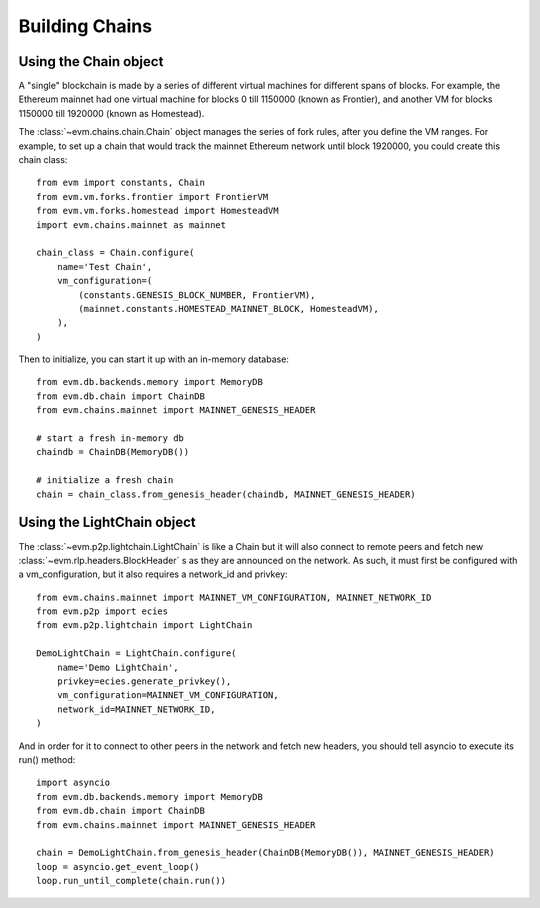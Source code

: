 Building Chains
====================


Using the Chain object
------------------------

A "single" blockchain is made by a series of different virtual machines
for different spans of blocks. For example, the Ethereum mainnet had
one virtual machine for blocks 0 till 1150000 (known as Frontier),
and another VM for blocks 1150000 till 1920000 (known as Homestead).

The :class:`~evm.chains.chain.Chain` object manages the series of fork rules,
after you define the VM ranges. For example, to set up a chain that would track
the mainnet Ethereum network until block 1920000, you could create this chain
class:

::

  from evm import constants, Chain
  from evm.vm.forks.frontier import FrontierVM
  from evm.vm.forks.homestead import HomesteadVM
  import evm.chains.mainnet as mainnet

  chain_class = Chain.configure(
      name='Test Chain',
      vm_configuration=(
          (constants.GENESIS_BLOCK_NUMBER, FrontierVM),
          (mainnet.constants.HOMESTEAD_MAINNET_BLOCK, HomesteadVM),
      ),
  )

Then to initialize, you can start it up with an in-memory database:

::

  from evm.db.backends.memory import MemoryDB
  from evm.db.chain import ChainDB
  from evm.chains.mainnet import MAINNET_GENESIS_HEADER

  # start a fresh in-memory db
  chaindb = ChainDB(MemoryDB())

  # initialize a fresh chain
  chain = chain_class.from_genesis_header(chaindb, MAINNET_GENESIS_HEADER)


Using the LightChain object
---------------------------

The :class:`~evm.p2p.lightchain.LightChain` is like a Chain but it will also
connect to remote peers and fetch new :class:`~evm.rlp.headers.BlockHeader` s
as they are announced on the network. As such, it must first be configured
with a vm_configuration, but it also requires a network_id and privkey:

::

  from evm.chains.mainnet import MAINNET_VM_CONFIGURATION, MAINNET_NETWORK_ID
  from evm.p2p import ecies
  from evm.p2p.lightchain import LightChain

  DemoLightChain = LightChain.configure(
      name='Demo LightChain',
      privkey=ecies.generate_privkey(),
      vm_configuration=MAINNET_VM_CONFIGURATION,
      network_id=MAINNET_NETWORK_ID,
  )


And in order for it to connect to other peers in the network and fetch new
headers, you should tell asyncio to execute its run() method:

::

  import asyncio
  from evm.db.backends.memory import MemoryDB
  from evm.db.chain import ChainDB
  from evm.chains.mainnet import MAINNET_GENESIS_HEADER

  chain = DemoLightChain.from_genesis_header(ChainDB(MemoryDB()), MAINNET_GENESIS_HEADER)
  loop = asyncio.get_event_loop()
  loop.run_until_complete(chain.run())

